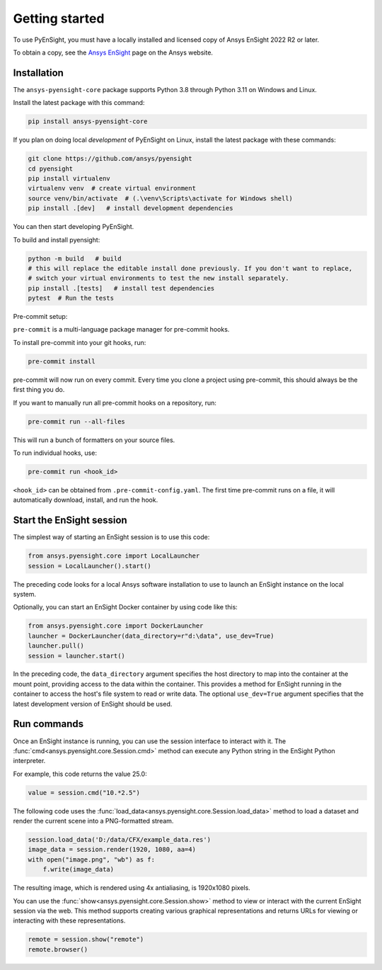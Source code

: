 
.. _getting_started:

===============
Getting started
===============
To use PyEnSight, you must have a locally installed and licensed copy of Ansys EnSight
2022 R2 or later.

To obtain a copy, see the `Ansys EnSight <https://www.ansys.com/products/fluids/ansys-ensight>`_
page on the Ansys website.

Installation
------------
The ``ansys-pyensight-core`` package supports Python 3.8 through
Python 3.11 on Windows and Linux.

Install the latest package with this command:

.. code::

   pip install ansys-pyensight-core


If you plan on doing local *development* of PyEnSight on Linux,
install the latest package with these commands:

.. code::

   git clone https://github.com/ansys/pyensight
   cd pyensight
   pip install virtualenv
   virtualenv venv  # create virtual environment
   source venv/bin/activate  # (.\venv\Scripts\activate for Windows shell)
   pip install .[dev]   # install development dependencies



You can then start developing PyEnSight.

To build and install pyensight:

.. code::

   python -m build   # build
   # this will replace the editable install done previously. If you don't want to replace,
   # switch your virtual environments to test the new install separately.
   pip install .[tests]   # install test dependencies
   pytest  # Run the tests

Pre-commit setup:

``pre-commit`` is a multi-language package manager for pre-commit hooks.


To install pre-commit into your git hooks, run:

.. code::

   pre-commit install

pre-commit will now run on every commit. Every time you clone a project using pre-commit, this should always be the first thing you do.

If you want to manually run all pre-commit hooks on a repository, run:

.. code::

   pre-commit run --all-files

This will run a bunch of formatters on your source files.

To run individual hooks, use:

.. code::

   pre-commit run <hook_id>

``<hook_id>`` can be obtained from ``.pre-commit-config.yaml``.
The first time pre-commit runs on a file, it will automatically download, install, and run the hook.


Start the EnSight session
-------------------------
The simplest way of starting an EnSight session is to use this code:

.. vale off

.. code:: python

   from ansys.pyensight.core import LocalLauncher
   session = LocalLauncher().start()


The preceding code looks for a local Ansys software installation to use to launch an
EnSight instance on the local system.

Optionally, you can start an EnSight Docker container by using code like this:

.. code:: python

   from ansys.pyensight.core import DockerLauncher
   launcher = DockerLauncher(data_directory=r"d:\data", use_dev=True)
   launcher.pull()
   session = launcher.start()

.. vale on

In the preceding code, the ``data_directory`` argument specifies the host directory
to map into the container at the mount point, providing access to the data within
the container. This provides a method for EnSight running in the container to access
the host's file system to read or write data. The optional ``use_dev=True`` argument
specifies that the latest development version of EnSight should be used.

Run commands
------------
Once an EnSight instance is running, you can use the session interface to interact with it.
The :func:`cmd<ansys.pyensight.core.Session.cmd>` method can execute any Python string
in the EnSight Python interpreter.

For example, this code returns the value 25.0:

.. code:: python

    value = session.cmd("10.*2.5")


The following code uses the :func:`load_data<ansys.pyensight.core.Session.load_data>`
method to load a dataset and render the current scene into a PNG-formatted stream.

.. code:: python

    session.load_data('D:/data/CFX/example_data.res')
    image_data = session.render(1920, 1080, aa=4)
    with open("image.png", "wb") as f:
        f.write(image_data)


The resulting image, which is rendered using 4x antialiasing, is 1920x1080 pixels.

You can use the :func:`show<ansys.pyensight.core.Session.show>` method to view or interact
with the current EnSight session via the web. This method supports creating various graphical
representations and returns URLs for viewing or interacting with these representations.

.. code:: python

    remote = session.show("remote")
    remote.browser()
